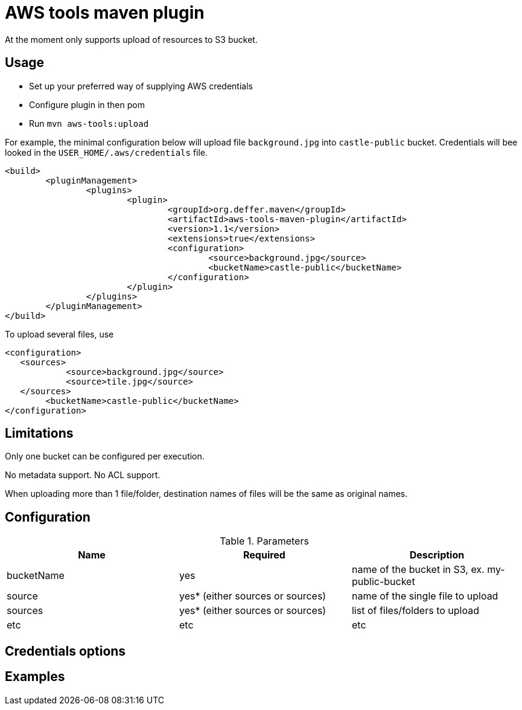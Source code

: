 = AWS tools maven plugin

At the moment only supports upload of resources to S3 bucket.

== Usage

* Set up your preferred way of supplying AWS credentials
* Configure plugin in then pom
* Run `mvn aws-tools:upload`

For example, the minimal configuration below will upload file `background.jpg` into `castle-public` bucket. Credentials will bee looked in the `USER_HOME/.aws/credentials` file.

 <build>
 	<pluginManagement>
 		<plugins>
 			<plugin>
 				<groupId>org.deffer.maven</groupId>
 				<artifactId>aws-tools-maven-plugin</artifactId>
 				<version>1.1</version>
 				<extensions>true</extensions>
 				<configuration>
 					<source>background.jpg</source>
 					<bucketName>castle-public</bucketName>
 				</configuration>
 			</plugin>
 		</plugins>
 	</pluginManagement>
 </build>

To upload several files, use

 <configuration>
    <sources>
 	    <source>background.jpg</source>
 	    <source>tile.jpg</source>
    </sources>
 	<bucketName>castle-public</bucketName>
 </configuration>

== Limitations

Only one bucket can be configured per execution.

No metadata support. No ACL support.

When uploading  more than 1 file/folder, destination names of files will be the same as original names.

== Configuration

.Parameters
|===
|Name |Required |Description

|bucketName
|yes
|name of the bucket in S3, ex. my-public-bucket

|source
|yes* (either sources or sources)
|name of the single file to upload

|sources
|yes* (either sources or sources)
|list of files/folders to upload

|etc
|etc
|etc
|===

== Credentials options

== Examples
